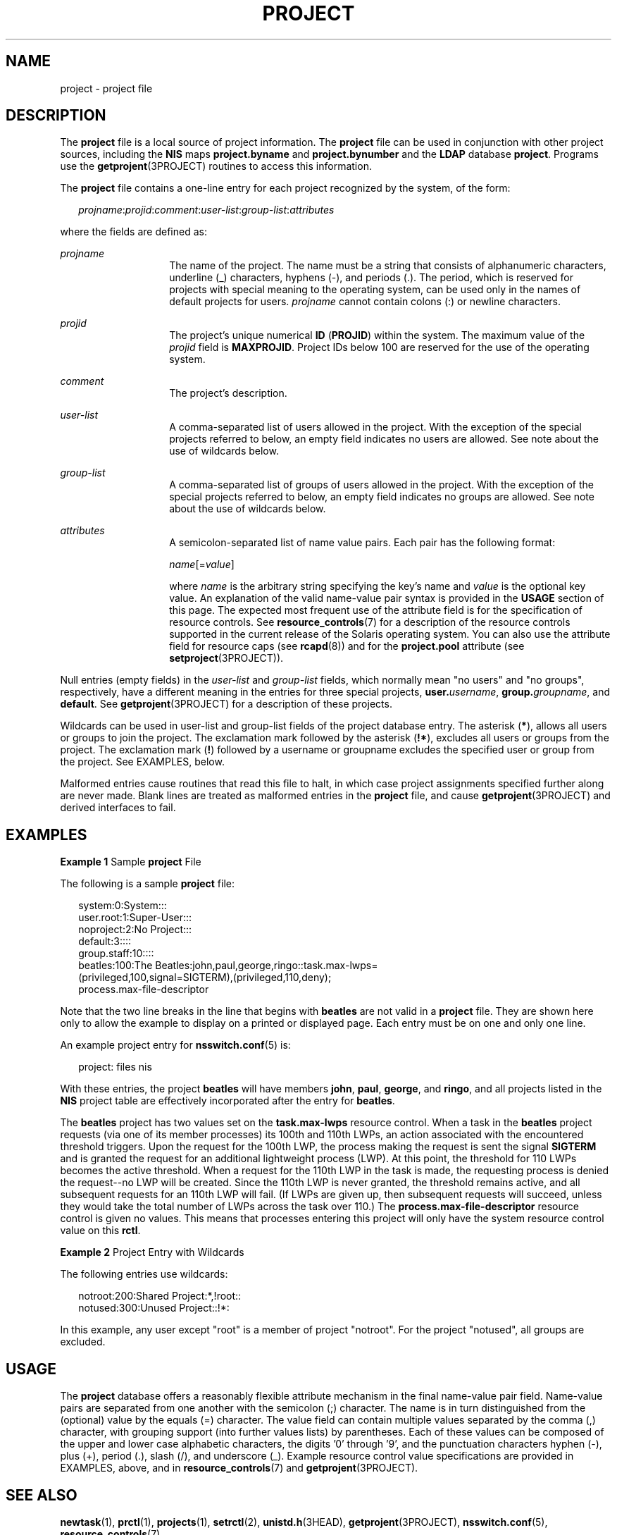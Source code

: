 '\" te
.\"  Copyright (c) 2005, Sun Microsystems, Inc. All Rights Reserved
.\" The contents of this file are subject to the terms of the Common Development and Distribution License (the "License").  You may not use this file except in compliance with the License. You can obtain a copy of the license at usr/src/OPENSOLARIS.LICENSE or http://www.opensolaris.org/os/licensing.
.\"  See the License for the specific language governing permissions and limitations under the License. When distributing Covered Code, include this CDDL HEADER in each file and include the License file at usr/src/OPENSOLARIS.LICENSE.  If applicable, add the following below this CDDL HEADER, with
.\" the fields enclosed by brackets "[]" replaced with your own identifying information: Portions Copyright [yyyy] [name of copyright owner]
.TH PROJECT 5 "May 9, 2005"
.SH NAME
project \- project file
.SH DESCRIPTION
.sp
.LP
The \fBproject\fR file is a local source of project information. The
\fBproject\fR file can be used in conjunction with other project sources,
including the \fBNIS\fR maps \fBproject.byname\fR and \fBproject.bynumber\fR
and the \fBLDAP\fR database \fBproject\fR. Programs use the
\fBgetprojent\fR(3PROJECT) routines to access this information.
.sp
.LP
The \fBproject\fR file contains a one-line entry for each project recognized by
the system, of the form:
.sp
.in +2
.nf
\fIprojname\fR:\fIprojid\fR:\fIcomment\fR:\fIuser-list\fR:\fIgroup-list\fR:\fIattributes\fR
.fi
.in -2

.sp
.LP
where the fields are defined as:
.sp
.ne 2
.na
\fB\fIprojname\fR\fR
.ad
.RS 14n
The name of the project. The name must be a string that consists of
alphanumeric characters, underline (_) characters, hyphens (-), and periods
(.). The period, which is reserved for projects with special meaning to the
operating system, can be used only in the names of default projects for users.
\fIprojname\fR cannot contain colons (:) or newline characters.
.RE

.sp
.ne 2
.na
\fB\fIprojid\fR\fR
.ad
.RS 14n
The project's unique numerical \fBID\fR (\fBPROJID\fR) within the system. The
maximum value of the \fIprojid\fR field is \fBMAXPROJID\fR. Project IDs below
100 are reserved  for the use of the operating system.
.RE

.sp
.ne 2
.na
\fB\fIcomment\fR\fR
.ad
.RS 14n
The project's description.
.RE

.sp
.ne 2
.na
\fB\fIuser-list\fR\fR
.ad
.RS 14n
A comma-separated list of users allowed in the project. With the exception of
the special projects referred to below, an empty field indicates no users are
allowed. See note about the use of wildcards below.
.RE

.sp
.ne 2
.na
\fB\fIgroup-list\fR\fR
.ad
.RS 14n
A comma-separated list of groups of users allowed in the project. With the
exception of the special projects referred to below, an empty field indicates
no groups are allowed. See note about the use of wildcards below.
.RE

.sp
.ne 2
.na
\fB\fIattributes\fR\fR
.ad
.RS 14n
A semicolon-separated list of name value pairs. Each pair has the following
format:
.sp
\fIname\fR[=\fIvalue\fR]
.sp
where \fIname\fR is the arbitrary string specifying the key's name and
\fIvalue\fR is the optional key value. An explanation of the valid name-value
pair syntax is provided in the \fBUSAGE\fR section of this page. The expected
most frequent use of the attribute field is for the specification of resource
controls. See \fBresource_controls\fR(7) for a description of the resource
controls supported in the current release of the Solaris operating system. You
can also use the attribute field for resource caps (see \fBrcapd\fR(8)) and
for the \fBproject.pool\fR attribute (see \fBsetproject\fR(3PROJECT)).
.RE

.sp
.LP
Null entries (empty fields) in the \fIuser-list\fR and \fIgroup-list\fR fields,
which normally mean "no users" and "no groups", respectively, have a different
meaning in the entries for three special projects, \fBuser.\fIusername\fR\fR,
\fBgroup.\fIgroupname\fR\fR, and \fBdefault\fR. See \fBgetprojent\fR(3PROJECT)
for a description of these projects.
.sp
.LP
Wildcards can be used in user-list and group-list fields of the project
database entry. The asterisk (\fB*\fR), allows all users or groups to join the
project. The exclamation mark followed by the asterisk (\fB!*\fR), excludes all
users or groups from the project. The exclamation mark (\fB!\fR) followed by a
username or groupname excludes the specified user or group from the project.
See EXAMPLES, below.
.sp
.LP
Malformed entries cause routines that read this file to halt, in which case
project assignments specified further along are never made. Blank lines are
treated as malformed entries in the \fBproject\fR file, and cause
\fBgetprojent\fR(3PROJECT) and derived interfaces to fail.
.SH EXAMPLES
.LP
\fBExample 1 \fRSample \fBproject\fR File
.sp
.LP
The following is a sample \fBproject\fR file:

.sp
.in +2
.nf
system:0:System:::
user.root:1:Super-User:::
noproject:2:No Project:::
default:3::::
group.staff:10::::
beatles:100:The Beatles:john,paul,george,ringo::task.max-lwps=
    (privileged,100,signal=SIGTERM),(privileged,110,deny);
    process.max-file-descriptor
.fi
.in -2

.sp
.LP
Note that the two line breaks in the line that begins with \fBbeatles\fR are
not valid in a \fBproject\fR file. They are shown here only to allow the
example to display on a printed or displayed page. Each entry must be on one
and only one line.

.sp
.LP
An example project entry for \fBnsswitch.conf\fR(5) is:

.sp
.in +2
.nf
project: files nis
.fi
.in -2

.sp
.LP
With these entries, the project \fBbeatles\fR will have members \fBjohn\fR,
\fBpaul\fR, \fBgeorge\fR, and \fBringo\fR, and all projects listed in the
\fBNIS\fR project table are effectively incorporated after the entry for
\fBbeatles\fR.

.sp
.LP
The \fBbeatles\fR project has two values set on the \fBtask.max-lwps\fR
resource control. When a task in the \fBbeatles\fR project requests (via one of
its member processes) its 100th and 110th LWPs, an action associated with the
encountered threshold triggers. Upon the request for the 100th LWP, the process
making the request is sent the signal \fBSIGTERM\fR and is granted the request
for an additional lightweight process (LWP). At this point, the threshold for
110 LWPs becomes the active threshold. When a request for the 110th LWP in the
task is made, the requesting process is denied the request--no LWP will be
created. Since the 110th LWP is never granted, the threshold remains active,
and all subsequent requests for an 110th LWP will fail. (If LWPs are given up,
then subsequent requests will succeed, unless they would take the total number
of LWPs across the task over 110.) The \fBprocess.max-file-descriptor\fR
resource control is given no values. This means that processes entering this
project will only have the system resource control value on this \fBrctl\fR.

.LP
\fBExample 2 \fRProject Entry with Wildcards
.sp
.LP
The following entries use wildcards:

.sp
.in +2
.nf
notroot:200:Shared Project:*,!root::
notused:300:Unused Project::!*:
.fi
.in -2
.sp

.sp
.LP
In this example, any user except "root" is a member of project "notroot". For
the project "notused", all groups are excluded.

.SH USAGE
.sp
.LP
The \fBproject\fR database offers a reasonably flexible attribute mechanism in
the final name-value pair field. Name-value pairs are separated from one
another with the semicolon (;) character. The name is in turn distinguished
from the (optional) value by the equals (=) character. The value field can
contain multiple values separated by the comma (,) character, with grouping
support (into further values lists) by parentheses. Each of these values can be
composed of the upper and lower case alphabetic characters, the digits '0'
through '9', and the punctuation characters hyphen (-), plus (+), period (.),
slash (/), and underscore (_). Example resource control value specifications
are provided in EXAMPLES, above, and in \fBresource_controls\fR(7) and
\fBgetprojent\fR(3PROJECT).
.SH SEE ALSO
.sp
.LP
.BR newtask (1),
.BR prctl (1),
.BR projects (1),
.BR setrctl (2),
.BR unistd.h (3HEAD),
.BR getprojent (3PROJECT),
.BR nsswitch.conf (5),
.BR resource_controls (7)
